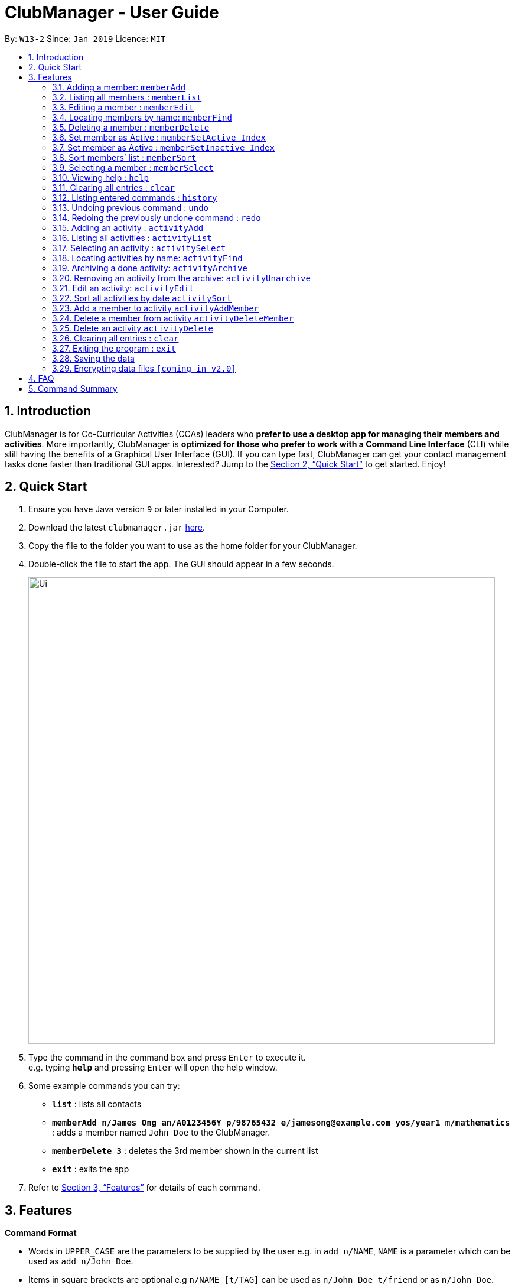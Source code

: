 = ClubManager - User Guide
:site-section: UserGuide
:toc:
:toc-title:
:toc-placement: preamble
:sectnums:
:imagesDir: images
:stylesDir: stylesheets
:xrefstyle: full
:experimental:
ifdef::env-github[]
:tip-caption: :bulb:
:note-caption: :information_source:
endif::[]
:repoURL: https://github.com/cs2103-ay1819s2-w13-2/main

By: `W13-2`      Since: `Jan 2019`      Licence: `MIT`

== Introduction

ClubManager is for Co-Curricular Activities (CCAs) leaders who *prefer to use a desktop app for managing their members
and activities*. More importantly, ClubManager is *optimized for those who prefer to work with a Command Line Interface*
(CLI) while still having the benefits of a Graphical User Interface (GUI). If you can type fast, ClubManager can get
your contact management tasks done faster than traditional GUI apps. Interested? Jump to the <<Quick Start>> to get
started. Enjoy!

== Quick Start

.  Ensure you have Java version `9` or later installed in your Computer.
.  Download the latest `clubmanager.jar` link:{repoURL}/releases[here].
.  Copy the file to the folder you want to use as the home folder for your ClubManager.
.  Double-click the file to start the app. The GUI should appear in a few seconds.
+
image::Ui.png[width="790"]
+
.  Type the command in the command box and press kbd:[Enter] to execute it. +
e.g. typing *`help`* and pressing kbd:[Enter] will open the help window.
.  Some example commands you can try:

* *`list`* : lists all contacts
* *`memberAdd n/James Ong an/A0123456Y p/98765432 e/jamesong@example.com yos/year1 m/mathematics`* : adds a member named
`John Doe` to the ClubManager.
* *`memberDelete 3`* : deletes the 3rd member shown in the current list
* *`exit`* : exits the app

.  Refer to <<Features>> for details of each command.

[[Features]]
== Features

====
*Command Format*

* Words in `UPPER_CASE` are the parameters to be supplied by the user e.g. in `add n/NAME`, `NAME` is a parameter which can be used as `add n/John Doe`.
* Items in square brackets are optional e.g `n/NAME [t/TAG]` can be used as `n/John Doe t/friend` or as `n/John Doe`.
* Items with `…`​ after them can be used multiple times including zero times e.g. `[t/TAG]...` can be used as `{nbsp}` (i.e. 0 times), `t/friend`, `t/friend t/family` etc.
* Parameters can be in any order e.g. if the command specifies `n/NAME p/PHONE_NUMBER`, `p/PHONE_NUMBER n/NAME` is also acceptable.
====

=== Adding a member: `memberAdd`

You can add members to ClubManager. +
Format: `memberAdd n/NAME an/ADMIN_NUMBER p/PHONE_NUMBER e/EMAIL yos/YEAR_OF_STUDY m/MAJOR [t/TAG]...`
****
* YEAR_OF_STUDY refers to the academic level (in years) in which the member is currently studying in YYYY format.
* MAJOR refers to the field of discipline in which member is currently enrolled in.
****
[TIP]
A member can have any number of tags (including 0)

Examples:

* `memberAdd n/James Ong an/A0123456Y p/98765432 e/jamesong@example.com yos/year1 m/mathematics`
* `memberAdd n/Betsy Crower an/A0123456Y p/98765432 e/jamesong@example.com yos/year4 m/chemistry t/maincomm`

=== Listing all members : `memberList`

Shows a list of all members in ClubManager. +
Format: `memberList`

=== Editing a member : `memberEdit`

Edits an existing member in ClubManager. +
Format: `memberEdit INDEX n/NAME an/ADMIN_NUMBER p/PHONE_NUMBER e/EMAIL yos/YEAR_OF_STUDY m/MAJOR [t/TAG]`

****
* Edits the member at the specified `INDEX`. The index refers to the index number shown in the displayed member list.
The index *must be a positive integer* 1, 2, 3, ...
* At least one of the optional fields must be provided.
* Existing values will be updated to the input values.
* You can remove all the member's tags by typing `t/` without specifying any tags after it.
****

Examples:

* `memberEdit 1 p/91234567 e/johndoe@example.com` +
Edits the phone number and email address of the 1st member to be `91234567` and `johndoe@example.com` respectively.

* `memberEdit 2 n/Betsy Crower t/` +
Edits the name of the 2nd member to be `Betsy Crower` and clears all existing tags.

=== Locating members by name: `memberFind`

Finds members whose names contain any of the given keywords. +
Format: `memberFind KEYWORD [MORE_KEYWORDS]`

****
* The search is case insensitive. e.g `hans` will match `Hans`
* The order of the keywords does not matter. e.g. `Hans Bo` will match `Bo Hans`
* Only the name is searched.
* Only full words will be matched e.g. `Han` will not match `Hans`
* members matching at least one keyword will be returned (i.e. `OR` search). e.g. `Hans Bo` will return `Hans Gruber`, `Bo Yang`
****

Examples:

* `memberFind John` +
Returns `john` and `John Doe`
* `memberFind Betsy Tim John` +
Returns any member having names `Betsy`, `Tim`, or `John`

=== Deleting a member : `memberDelete`

Deletes the specified member from ClubManager. +
Format: `memberDelete INDEX`

****
* Deletes the member at the specified `INDEX`.
* The index refers to the index number shown in the displayed member list.
* The index *must be a positive integer* 1, 2, 3, ...
****

Examples:

* `list` +
`memberDelete 2` +
Deletes the 2nd member in ClubManager.
* `find Betsy` +
`memberDelete 1` +
Deletes the 1st member in the results of the `find` command.

=== Set member as Active : `memberSetActive Index`
Sets a member who was inactive, back to active.
Format: `memberSetActive Index`

****
* Sets the status for the member at the specified `INDEX` as active.
* The index refers to the index number shown in the displayed member list.
* The index *must be a positive integer* 1, 2, 3, ...
****

Example:

* `list` +
* `memberSetActive Index`

=== Set member as Active : `memberSetInactive Index`
Sets a member who was active, to inactive. Recommended for students who have graduated.
Format: `memberSetInactive Index`

****
* Sets the status for the member at the specified `INDEX` as active.
* The index refers to the index number shown in the displayed member list.
* The index *must be a positive integer* 1, 2, 3, ...
****

Example:

* `list` +
* `memberSetInactive Index`

=== Sort members’ list : `memberSort`

Sort the members list by a member’s attribute in ascending order
Format: `memberSort n/NAME an/ADMIN_NUMBER p/PHONE_NUMBER e/EMAIL yos/YEAR_OF_STUDY m/MAJOR`

****
* Sorts the member at the specified attribute. The attribute refers to the name, admin number, phone number, email, year of study, and major. There can only be a single attribute provided.
* At least one of the attributes are provided.
* Members will be sorted in ascending order based on the attribute.
****

Example:

* `list` +
* `memberSort NAME`

Sorts the list by name.

=== Selecting a member : `memberSelect`

Selects the member identified by the index number used in the displayed member list. +
Format: `memberSelect INDEX`

****
* Selects the member and loads the members page of the member at the specified `INDEX`.
* The index refers to the index number shown in the displayed member list.
* The index *must be a positive integer* `1, 2, 3, ...`
****

Examples:

* `list` +
`memberSelect 2` +
Selects the 2nd person in the address book.
* `find Betsy` +
`memberSelect 1` +
Selects the 1st member in the results of the `find` command.

=== Viewing help : `help`
Displays a list of commands and the help messages to guide the user.
Format: `help`

=== Clearing all entries : `clear`

You can clears all entries from the members’ list.
Format: `clear`

=== Listing entered commands : `history`

Lists all the commands that you have entered in reverse chronological order. +
Format: `history`

[NOTE]
====
Pressing the kbd:[&uarr;] and kbd:[&darr;] arrows will display the previous and next input respectively in the command box.
====

// tag::undoredo[]
=== Undoing previous command : `undo`

Restores the address book to the state before the previous _undoable_ command was executed. +
Format: `undo`

[NOTE]
====
Undoable commands: those commands that modify the address book's content (`add`, `delete`, `edit` and `clear`).
====

Examples:

* `delete 1` +
`list` +
`undo` (reverses the `delete 1` command) +

* `select 1` +
`list` +
`undo` +
The `undo` command fails as there are no undoable commands executed previously.

* `delete 1` +
`clear` +
`undo` (reverses the `clear` command) +
`undo` (reverses the `delete 1` command) +

=== Redoing the previously undone command : `redo`

Reverses the most recent `undo` command. +
Format: `redo`

Examples:

* `delete 1` +
`undo` (reverses the `delete 1` command) +
`redo` (reapplies the `delete 1` command) +

* `delete 1` +
`redo` +
The `redo` command fails as there are no `undo` commands executed previously.

* `delete 1` +
`clear` +
`undo` (reverses the `clear` command) +
`undo` (reverses the `delete 1` command) +
`redo` (reapplies the `delete 1` command) +
`redo` (reapplies the `clear` command) +
// end::undoredo[]

=== Adding an activity : `activityAdd`
Adds a new activity to the activity list
Format: `activityAdd n/ACTIVITYNAME d/DATE t/TAG...`

[TIP]
An activity can have any number of tags (including 0)

Example:

* `activityAdd n/Sentosa Outing d/16022019 t/cohesion`
* `activityAdd n/HTML workshop d/1402019`

=== Listing all activities : `activityList`

Shows a list of all activities in the activity list. +
Format: `activityList`

=== Selecting an activity : `activitySelect`

Selects the activity identified by the index number used in the displayed activity list. +
Format: `activitySelect ACTIVITY_INDEX`

****
* Selects the activity and displays the specific details of the activity at the specified `ACTIVITY_INDEX`.
* The index refers to the index number shown in the displayed activity list.
* The index *must be a positive integer* `1, 2, 3, ...`
****

Examples:

* `activityList` +
`activitySelect 2` +
Selects the 2nd person in the displayed activity list.
* `activityFind workshop` +
`activitySelect 1` +
Selects the 1st activity in the results of the `find` command.

=== Locating activities by name: `activityFind`

Finds activities whose names contain any of the given keywords. +
Format: `activityFind KEYWORD [MORE_KEYWORDS]`

****
* The search is case insensitive. e.g `workshop` will match `Workshop`
* The order of the keywords does not matter. e.g. `Talk Seminar` will match `Seminar Talk`
* Only the name is searched.
* Only full words will be matched e.g. `CS` will not match `CSS`
* Activities matching at least one keyword will be returned (i.e. `OR` search). e.g. `HTML workshop` will return `HTML camp`, `CSS workshop`
****

Examples:

* `activityFind Workshop` +
Returns `HTML workshop` and `CSS workshop`
* `find HTML CSS Javascript` +
Returns any activity having names `HTML`, `CSS`, or `Javascript`

=== Archiving a done activity: `activityArchive`

Changing the status of the activity to done and adding the activity to archive. +
Format: `activityArchive ACTIVITY_INDEX`

****
* Change the status and archive the activity at the specified `ACTIVITY_INDEX` which refers to the index number shown in the displayed activity list.
* The index *must be a positive integer* `1, 2, 3, ...`
****

Examples:

* `activityArchive 1` +
Archive the first activity in the displayed activity list

=== Removing an activity from the archive: `activityUnarchive`

Changing the status of the activity back to ongoing and removing the activity from the archive. +
Format: `activityUnarchive ACTIVITY_INDEX`

****
* Change the status and archive the activity at the specified `ACTIVITY_INDEX` which refers to the index number shown in the displayed activity list.
* The index *must be a positive integer* `1, 2, 3, ...`
****

Examples:
* `activityUnarchive 1` +
Unarchive the first activity in the displayed activity list

=== Edit an activity: `activityEdit`
Edits an existing activity in the activity list
Format: `activityEdit ACTIVITY_INDEX [n/ACTIVITY_NAME] [d/DATE] [t/TAG] … `

****
* Edits the activity at the specified `ACTIVITY_INDEX` which refers to the index number shown in the displayed activity list.
* The index *must be a positive integer* 1, 2, 3, ...
* At least one of the optional fields must be provided.
* Existing values will be updated to the input values.
* When editing tags, the existing tags of the activity will be removed i.e adding of tags is not cumulative.
* You can remove all the activity’s tags by typing `t/` without specifying any tags after it.

****
Examples:

* `activityEdit 1 d/13022019` +
Edits the date of the first activity to be 13 Feb 2019.
* `activityEdit 2 t/` +
Clears all existing tags of the second activity.

=== Sort all activities by date `activitySort`
Sorts all activities in the activity list according to the event date.
Format: `activitySort`

=== Add a member to activity `activityAddMember`
Adds an existing member to an existing activity to indicate that they will be going for the activity.
Format: `activityAddMember ACTIVITY_INDEX MATRIC_NO`

****
* Adds a member to the activity at the specified `ACTIVITY_INDEX` which refers to the index number shown in the displayed activity list.
* The index *must be a positive integer* 1, 2, 3, ...
* MATRIC_NO must be a currently existing entry in any existing member’s MATRIC_NO information column in the member list.
****
Examples:

* `activityAddMember 1 A1234567N` +
Adds the member with matric number `A1234567N` to the attending list for activity 1.

=== Delete a member from activity `activityDeleteMember`
Removes an existing member who has already indicated that he/she will be attending the activity from the attending list of the activity.
Format: `activityDeleteMember ACTIVITY_INDEX MATRIC_NO`

****
* Removes a member from the attending list of the activity at the specified `ACTIVITY_INDEX` which refers to the index number shown in the displayed activity list.
* The index *must be a positive integer* 1, 2, 3, ...
* MATRIC_NO must be a currently existing entry in the specified activity’s attending list.
****
Examples:

* `activityDeleteMember 1 A1234567N` +
Removes the member with matric number A1234567N from activity 1’s attending list.


=== Delete an activity `activityDelete`
Deletes an existing activity in the activity list
Format: `activityDelete ACTIVITY_INDEX`

****
* Deletes the activity at the specified `ACTIVITY_INDEX` which refers to the index number shown in the displayed activity list.
* The index *must be a positive integer* 1, 2, 3, ...
****

Examples:

* `activityDelete 1` +
Deletes the first activity in the displayed activity list

=== Clearing all entries : `clear`

Clears all entries from the address book. +
Format: `clear`

=== Exiting the program : `exit`

Exits the program. +
Format: `exit`

=== Saving the data

Address book data are saved in the hard disk automatically after any command that changes the data. +
There is no need to save manually.

// tag::dataencryption[]
=== Encrypting data files `[coming in v2.0]`

_{explain how the user can enable/disable data encryption}_
// end::dataencryption[]

== FAQ

*Q*: How do I transfer my data to another Computer? +
*A*: Install the app in the other computer and overwrite the empty data file it creates with the file that contains the data of your previous Address Book folder.

== Command Summary

* *memberAdd* `add n/NAME p/PHONE_NUMBER e/EMAIL a/ADDRESS [t/TAG]...` +
e.g. `memberadd n/James Ho p/22224444 e/jamesho@example.com a/123, Clementi Rd, 1234665 t/friend t/colleague`
* *memberClear* : `clear`
* *memberDelete* : `delete INDEX` +
e.g. `memberdelete 3`
* *memberEdit* : `edit INDEX [n/NAME] [p/PHONE_NUMBER] [e/EMAIL] [a/ADDRESS] [t/TAG]...` +
e.g. `memberedit 2 n/James Lee e/jameslee@example.com`
* *memberFind* : `find KEYWORD [MORE_KEYWORDS]` +
e.g. `memberfind James Jake`
* *memberList* : `list`
* *Help* : `help`
* *memberSelect* : `select INDEX` +
e.g.`memberselect 2`
* *activityAdd* : `activityAdd n/ACTIVITYNAME d/DATE t/TAG...` +
e.g. `activityAdd n/Sentosa Outing d/16022019 t/cohesion`
* *activityList* : `activityList`
* *activitySelect* : `activitySelect ACTIVITY_INDEX` +
e.g. `activitySelect 2`
* *activityFind* : `activityFind KEYWORD [MORE_KEYWORDS]` +
e.g. `activityFind Workshop`
* *activityArchive* : `activityArchive ACTIVITY_INDEX` +
e.g. `activityArchive 1`
* *activityUnarchive* : `activityUnarchive ACTIVITY_INDEX` +
e.g. `activityUnarchive 1`
* *History* : `history`
* *Undo* : `undo`
* *Redo* : `redo`
* *Edit an activity* : `activityEdit ACTIVITY_INDEX [n/ACTIVITY_NAME] [d/DATE] [t/TAG] … ` +
e.g. `activityEdit 1 d/13022019`
* *Sort all activities by date* : `activitySort`
* *Add a member to activity* : `activityAddMember ACTIVITY_INDEX MATRIC_NO` +
e.g. `activityAddMember 1 A1234567N`
* *Delete a member from activity* : `activityDeleteMember ACTIVITY_INDEX MATRIC_NO` +
e.g. `activityDeleteMember 1 A1234567N`
* *Delete an activity* : ``activityDelete ACTIVITY_INDEX`` +
e.g. `activityDelete 1`

